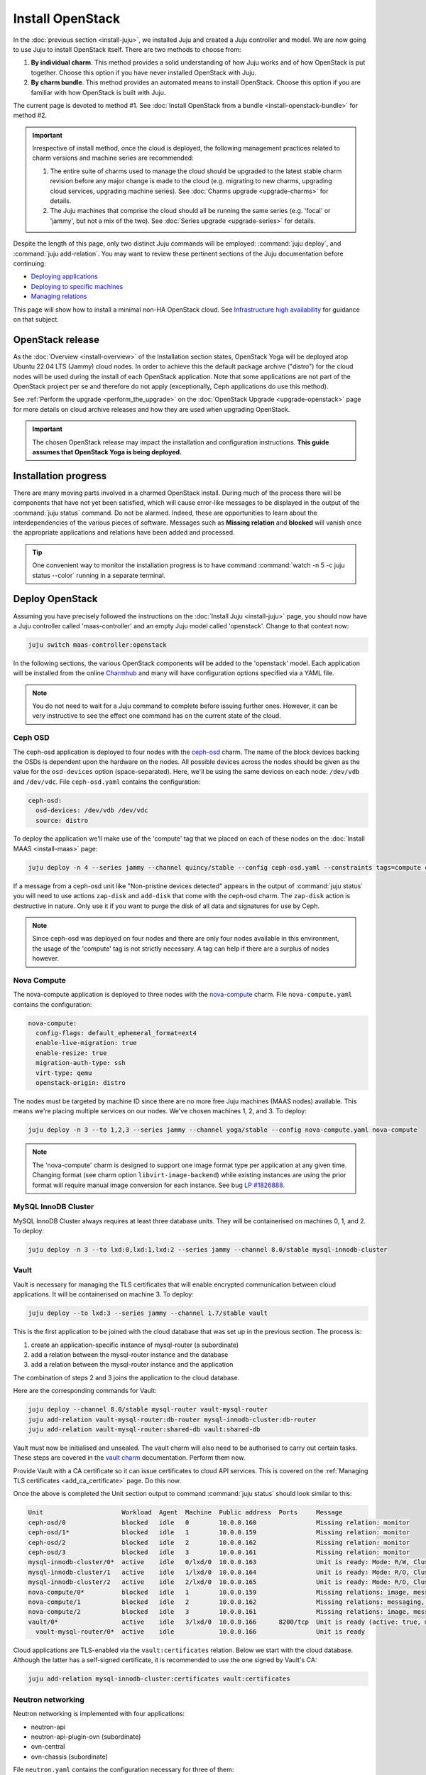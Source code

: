 =================
Install OpenStack
=================

In the :doc:`previous section <install-juju>`, we installed Juju and created a
Juju controller and model. We are now going to use Juju to install OpenStack
itself. There are two methods to choose from:

#. **By individual charm**. This method provides a solid understanding of how
   Juju works and of how OpenStack is put together. Choose this option if you
   have never installed OpenStack with Juju.

#. **By charm bundle**. This method provides an automated means to install
   OpenStack. Choose this option if you are familiar with how OpenStack is
   built with Juju.

The current page is devoted to method #1. See :doc:`Install OpenStack from a
bundle <install-openstack-bundle>` for method #2.

.. important::

   Irrespective of install method, once the cloud is deployed, the following
   management practices related to charm versions and machine series are
   recommended:

   #. The entire suite of charms used to manage the cloud should be upgraded to
      the latest stable charm revision before any major change is made to the
      cloud (e.g. migrating to new charms, upgrading cloud services, upgrading
      machine series). See :doc:`Charms upgrade <upgrade-charms>` for details.

   #. The Juju machines that comprise the cloud should all be running the same
      series (e.g. 'focal' or 'jammy', but not a mix of the two). See
      :doc:`Series upgrade <upgrade-series>` for details.

Despite the length of this page, only two distinct Juju commands will be
employed: :command:`juju deploy`, and :command:`juju add-relation`. You may
want to review these pertinent sections of the Juju documentation before
continuing:

* `Deploying applications`_
* `Deploying to specific machines`_
* `Managing relations`_

.. TODO
   Cloud topology section goes here (modelled on openstack-base README)

This page will show how to install a minimal non-HA OpenStack cloud. See
`Infrastructure high availability`_ for guidance on that subject.

OpenStack release
-----------------

.. TEMPLATE (alternate between the following two paragraphs each six months)
   As the :doc:`Overview <install-overview>` of the Installation section
   states, OpenStack Xena will be deployed atop Ubuntu 20.04 LTS (Focal) cloud
   nodes. In order to achieve this a cloud archive release of
   'cloud:focal-xena' will be used during the install of each OpenStack
   application. Note that some applications are not part of the OpenStack
   project per se and therefore do not apply (exceptionally, Ceph applications
   do use this method). Not using a more recent OpenStack release in this way
   will result in an Ussuri deployment (i.e. Ussuri is in the Ubuntu package
   archive for Focal).

As the :doc:`Overview <install-overview>` of the Installation section states,
OpenStack Yoga will be deployed atop Ubuntu 22.04 LTS (Jammy) cloud nodes. In
order to achieve this the default package archive ("distro") for the cloud
nodes will be used during the install of each OpenStack application. Note that
some applications are not part of the OpenStack project per se and therefore do
not apply (exceptionally, Ceph applications do use this method).

See :ref:`Perform the upgrade <perform_the_upgrade>` on the :doc:`OpenStack
Upgrade <upgrade-openstack>` page for more details on cloud archive releases
and how they are used when upgrading OpenStack.

.. important::

   The chosen OpenStack release may impact the installation and configuration
   instructions. **This guide assumes that OpenStack Yoga is being deployed.**

Installation progress
---------------------

There are many moving parts involved in a charmed OpenStack install. During
much of the process there will be components that have not yet been satisfied,
which will cause error-like messages to be displayed in the output of the
:command:`juju status` command. Do not be alarmed. Indeed, these are
opportunities to learn about the interdependencies of the various pieces of
software. Messages such as **Missing relation** and **blocked** will vanish
once the appropriate applications and relations have been added and processed.

.. tip::

   One convenient way to monitor the installation progress is to have command
   :command:`watch -n 5 -c juju status --color` running in a separate terminal.

Deploy OpenStack
----------------

Assuming you have precisely followed the instructions on the :doc:`Install Juju
<install-juju>` page, you should now have a Juju controller called
'maas-controller' and an empty Juju model called 'openstack'. Change to that
context now:

.. code-block:: none

   juju switch maas-controller:openstack

In the following sections, the various OpenStack components will be added to
the 'openstack' model. Each application will be installed from the online
`Charmhub`_ and many will have configuration options specified via a YAML file.

.. note::

   You do not need to wait for a Juju command to complete before issuing
   further ones. However, it can be very instructive to see the effect one
   command has on the current state of the cloud.

Ceph OSD
~~~~~~~~

The ceph-osd application is deployed to four nodes with the `ceph-osd`_ charm.
The name of the block devices backing the OSDs is dependent upon the hardware
on the nodes. All possible devices across the nodes should be given as the
value for the ``osd-devices`` option (space-separated). Here, we'll be using
the same devices on each node: ``/dev/vdb`` and ``/dev/vdc``. File
``ceph-osd.yaml`` contains the configuration:

.. code-block:: yaml

   ceph-osd:
     osd-devices: /dev/vdb /dev/vdc
     source: distro

To deploy the application we'll make use of the 'compute' tag that we placed on
each of these nodes on the :doc:`Install MAAS <install-maas>` page:

.. code-block:: none

   juju deploy -n 4 --series jammy --channel quincy/stable --config ceph-osd.yaml --constraints tags=compute ceph-osd

If a message from a ceph-osd unit like "Non-pristine devices detected" appears
in the output of :command:`juju status` you will need to use actions
``zap-disk`` and ``add-disk`` that come with the ceph-osd charm. The
``zap-disk`` action is destructive in nature. Only use it if you want to purge
the disk of all data and signatures for use by Ceph.

.. note::

   Since ceph-osd was deployed on four nodes and there are only four nodes
   available in this environment, the usage of the 'compute' tag is not
   strictly necessary. A tag can help if there are a surplus of nodes however.

Nova Compute
~~~~~~~~~~~~

The nova-compute application is deployed to three nodes with the
`nova-compute`_ charm. File ``nova-compute.yaml`` contains the configuration:

.. code-block:: yaml

   nova-compute:
     config-flags: default_ephemeral_format=ext4
     enable-live-migration: true
     enable-resize: true
     migration-auth-type: ssh
     virt-type: qemu
     openstack-origin: distro

The nodes must be targeted by machine ID since there are no more free Juju
machines (MAAS nodes) available. This means we're placing multiple services on
our nodes. We've chosen machines 1, 2, and 3. To deploy:

.. code-block:: none

   juju deploy -n 3 --to 1,2,3 --series jammy --channel yoga/stable --config nova-compute.yaml nova-compute

.. note::

   The 'nova-compute' charm is designed to support one image format type per
   application at any given time. Changing format (see charm option
   ``libvirt-image-backend``) while existing instances are using the prior
   format will require manual image conversion for each instance. See bug `LP
   #1826888`_.

MySQL InnoDB Cluster
~~~~~~~~~~~~~~~~~~~~

MySQL InnoDB Cluster always requires at least three database units. They will
be containerised on machines 0, 1, and 2. To deploy:

.. code-block:: none

   juju deploy -n 3 --to lxd:0,lxd:1,lxd:2 --series jammy --channel 8.0/stable mysql-innodb-cluster

Vault
~~~~~

Vault is necessary for managing the TLS certificates that will enable encrypted
communication between cloud applications. It will be containerised on machine
3. To deploy:

.. code-block:: none

   juju deploy --to lxd:3 --series jammy --channel 1.7/stable vault

This is the first application to be joined with the cloud database that was set
up in the previous section. The process is:

#. create an application-specific instance of mysql-router (a subordinate)
#. add a relation between the mysql-router instance and the database
#. add a relation between the mysql-router instance and the application

The combination of steps 2 and 3 joins the application to the cloud database.

Here are the corresponding commands for Vault:

.. code-block:: none

   juju deploy --channel 8.0/stable mysql-router vault-mysql-router
   juju add-relation vault-mysql-router:db-router mysql-innodb-cluster:db-router
   juju add-relation vault-mysql-router:shared-db vault:shared-db

Vault must now be initialised and unsealed. The vault charm will also need to
be authorised to carry out certain tasks. These steps are covered in the `vault
charm`_ documentation. Perform them now.

Provide Vault with a CA certificate so it can issue certificates to cloud API
services. This is covered on the :ref:`Managing TLS certificates
<add_ca_certificate>` page. Do this now.

Once the above is completed the Unit section output to command :command:`juju
status` should look similar to this:

.. code-block:: console

   Unit                     Workload  Agent  Machine  Public address  Ports     Message
   ceph-osd/0               blocked   idle   0        10.0.0.160                Missing relation: monitor
   ceph-osd/1*              blocked   idle   1        10.0.0.159                Missing relation: monitor
   ceph-osd/2               blocked   idle   2        10.0.0.162                Missing relation: monitor
   ceph-osd/3               blocked   idle   3        10.0.0.161                Missing relation: monitor
   mysql-innodb-cluster/0*  active    idle   0/lxd/0  10.0.0.163                Unit is ready: Mode: R/W, Cluster is ONLINE and can tolerate up to ONE failure.
   mysql-innodb-cluster/1   active    idle   1/lxd/0  10.0.0.164                Unit is ready: Mode: R/O, Cluster is ONLINE and can tolerate up to ONE failure.
   mysql-innodb-cluster/2   active    idle   2/lxd/0  10.0.0.165                Unit is ready: Mode: R/O, Cluster is ONLINE and can tolerate up to ONE failure.
   nova-compute/0*          blocked   idle   1        10.0.0.159                Missing relations: image, messaging
   nova-compute/1           blocked   idle   2        10.0.0.162                Missing relations: messaging, image
   nova-compute/2           blocked   idle   3        10.0.0.161                Missing relations: image, messaging
   vault/0*                 active    idle   3/lxd/0  10.0.0.166      8200/tcp  Unit is ready (active: true, mlock: disabled)
     vault-mysql-router/0*  active    idle            10.0.0.166                Unit is ready

Cloud applications are TLS-enabled via the ``vault:certificates`` relation.
Below we start with the cloud database. Although the latter has a self-signed
certificate, it is recommended to use the one signed by Vault's CA:

.. code-block:: none

   juju add-relation mysql-innodb-cluster:certificates vault:certificates

.. _neutron_networking:

Neutron networking
~~~~~~~~~~~~~~~~~~

Neutron networking is implemented with four applications:

* neutron-api
* neutron-api-plugin-ovn (subordinate)
* ovn-central
* ovn-chassis (subordinate)

File ``neutron.yaml`` contains the configuration necessary for three of them:

.. code-block:: yaml

   ovn-chassis:
     bridge-interface-mappings: br-ex:enp1s0
     ovn-bridge-mappings: physnet1:br-ex
   neutron-api:
     neutron-security-groups: true
     flat-network-providers: physnet1
     openstack-origin: distro
   ovn-central:
     source: distro

The ``bridge-interface-mappings`` setting impacts the OVN Chassis and refers to
a mapping of OVS bridge to network interface. As described in the :ref:`Create
OVS bridge <ovs_bridge>` section on the :doc:`Install MAAS <install-maas>`
page, it is 'br-ex:enp1s0'.

The ``flat-network-providers`` setting enables the Neutron flat network
provider used in this example scenario and gives it the name of 'physnet1'. The
flat network provider and its name will be referenced when we :ref:`Set up
public networking <public_networking>` on the next page.

The ``ovn-bridge-mappings`` setting maps the data-port interface to the flat
network provider.

The main OVN application is ovn-central and it requires at least three units.
They will be containerised on machines 0, 1, and 2. To deploy:

.. code-block:: none

   juju deploy -n 3 --to lxd:0,lxd:1,lxd:2 --series jammy --channel 22.03/stable --config neutron.yaml ovn-central

The neutron-api application will be containerised on machine 1:

.. code-block:: none

   juju deploy --to lxd:1 --series jammy --channel yoga/stable --config neutron.yaml neutron-api

Deploy the subordinate charm applications:

.. code-block:: none

   juju deploy --channel yoga/stable neutron-api-plugin-ovn
   juju deploy --channel 22.03/stable --config neutron.yaml ovn-chassis

Add the necessary relations:

.. code-block:: none

   juju add-relation neutron-api-plugin-ovn:neutron-plugin neutron-api:neutron-plugin-api-subordinate
   juju add-relation neutron-api-plugin-ovn:ovsdb-cms ovn-central:ovsdb-cms
   juju add-relation ovn-chassis:ovsdb ovn-central:ovsdb
   juju add-relation ovn-chassis:nova-compute nova-compute:neutron-plugin
   juju add-relation neutron-api:certificates vault:certificates
   juju add-relation neutron-api-plugin-ovn:certificates vault:certificates
   juju add-relation ovn-central:certificates vault:certificates
   juju add-relation ovn-chassis:certificates vault:certificates

Join neutron-api to the cloud database:

.. code-block:: none

   juju deploy --channel 8.0/stable mysql-router neutron-api-mysql-router
   juju add-relation neutron-api-mysql-router:db-router mysql-innodb-cluster:db-router
   juju add-relation neutron-api-mysql-router:shared-db neutron-api:shared-db

Keystone
~~~~~~~~

The keystone application will be containerised on machine 0 with the
`keystone`_ charm. To deploy:

.. code-block:: none

   juju deploy --to lxd:0 --series jammy --channel yoga/stable keystone

Join keystone to the cloud database:

.. code-block:: none

   juju deploy --channel 8.0/stable mysql-router keystone-mysql-router
   juju add-relation keystone-mysql-router:db-router mysql-innodb-cluster:db-router
   juju add-relation keystone-mysql-router:shared-db keystone:shared-db

Two additional relations can be added at this time:

.. code-block:: none

   juju add-relation keystone:identity-service neutron-api:identity-service
   juju add-relation keystone:certificates vault:certificates

RabbitMQ
~~~~~~~~

The rabbitmq-server application will be containerised on machine 2 with the
`rabbitmq-server`_ charm. To deploy:

.. code-block:: none

   juju deploy --to lxd:2 --series jammy --channel 3.9/stable rabbitmq-server

Two relations can be added at this time:

.. code-block:: none

   juju add-relation rabbitmq-server:amqp neutron-api:amqp
   juju add-relation rabbitmq-server:amqp nova-compute:amqp

At this time the Unit section output to command :command:`juju status` should
look similar to this:

.. code-block:: console

   Unit                           Workload  Agent  Machine  Public address  Ports               Message
   ceph-osd/0                     blocked   idle   0        10.0.0.160                          Missing relation: monitor
   ceph-osd/1*                    blocked   idle   1        10.0.0.159                          Missing relation: monitor
   ceph-osd/2                     blocked   idle   2        10.0.0.162                          Missing relation: monitor
   ceph-osd/3                     blocked   idle   3        10.0.0.161                          Missing relation: monitor
   keystone/0*                    active    idle   0/lxd/3  10.0.0.174      5000/tcp            Unit is ready
     keystone-mysql-router/0*     active    idle            10.0.0.174                          Unit is ready
   mysql-innodb-cluster/0*        active    idle   0/lxd/0  10.0.0.163                          Unit is ready: Mode: R/O, Cluster is ONLINE and can tolerate up to ONE failure.
   mysql-innodb-cluster/1         active    idle   1/lxd/0  10.0.0.164                          Unit is ready: Mode: R/W, Cluster is ONLINE and can tolerate up to ONE failure.
   mysql-innodb-cluster/2         active    idle   2/lxd/0  10.0.0.165                          Unit is ready: Mode: R/O, Cluster is ONLINE and can tolerate up to ONE failure.
   neutron-api/0*                 active    idle   1/lxd/3  10.0.0.173      9696/tcp            Unit is ready
     neutron-api-mysql-router/0*  active    idle            10.0.0.173                          Unit is ready
     neutron-api-plugin-ovn/0*    blocked   idle            10.0.0.173                          'certificates' missing
   nova-compute/0*                blocked   idle   1        10.0.0.159                          Missing relations: image
     ovn-chassis/0*               active    idle            10.0.0.159                          Unit is ready
   nova-compute/1                 blocked   idle   2        10.0.0.162                          Missing relations: image
     ovn-chassis/2                active    idle            10.0.0.162                          Unit is ready
   nova-compute/2                 blocked   idle   3        10.0.0.161                          Missing relations: image
     ovn-chassis/1                active    idle            10.0.0.161                          Unit is ready
   ovn-central/3                  active    idle   0/lxd/2  10.0.0.170      6641/tcp,6642/tcp   Unit is ready
   ovn-central/4                  active    idle   1/lxd/2  10.0.0.171      6641/tcp,6642/tcp   Unit is ready (northd: active)
   ovn-central/5*                 active    idle   2/lxd/2  10.0.0.172      6641/tcp,6642/tcp   Unit is ready (leader: ovnnb_db, ovnsb_db)
   rabbitmq-server/0*             active    idle   2/lxd/3  10.0.0.175      5672/tcp,15672/tcp  Unit is ready
   vault/0*                       active    idle   3/lxd/0  10.0.0.166      8200/tcp            Unit is ready (active: true, mlock: disabled)
     vault-mysql-router/0*        active    idle            10.0.0.166                          Unit is ready

Nova cloud controller
~~~~~~~~~~~~~~~~~~~~~

The nova-cloud-controller application, which includes nova-scheduler, nova-api,
and nova-conductor services, will be containerised on machine 3 with the
`nova-cloud-controller`_ charm. File ``ncc.yaml`` contains the configuration:

.. code-block:: yaml

   nova-cloud-controller:
     network-manager: Neutron
     openstack-origin: distro

To deploy:

.. code-block:: none

   juju deploy --to lxd:3 --series jammy --channel yoga/stable --config ncc.yaml nova-cloud-controller

Join nova-cloud-controller to the cloud database:

.. code-block:: none

   juju deploy --channel 8.0/stable mysql-router ncc-mysql-router
   juju add-relation ncc-mysql-router:db-router mysql-innodb-cluster:db-router
   juju add-relation ncc-mysql-router:shared-db nova-cloud-controller:shared-db

.. note::

   To keep :command:`juju status` output compact the expected
   ``nova-cloud-controller-mysql-router`` application name has been shortened
   to ``ncc-mysql-router``.

Five additional relations can be added at this time:

.. code-block:: none

   juju add-relation nova-cloud-controller:identity-service keystone:identity-service
   juju add-relation nova-cloud-controller:amqp rabbitmq-server:amqp
   juju add-relation nova-cloud-controller:neutron-api neutron-api:neutron-api
   juju add-relation nova-cloud-controller:cloud-compute nova-compute:cloud-compute
   juju add-relation nova-cloud-controller:certificates vault:certificates

Placement
~~~~~~~~~

The placement application will be containerised on machine 3 with the
`placement`_ charm. To deploy:

.. code-block:: none

   juju deploy --to lxd:3 --series jammy --channel yoga/stable placement

Join placement to the cloud database:

.. code-block:: none

   juju deploy --channel 8.0/stable mysql-router placement-mysql-router
   juju add-relation placement-mysql-router:db-router mysql-innodb-cluster:db-router
   juju add-relation placement-mysql-router:shared-db placement:shared-db

Three additional relations can be added at this time:

.. code-block:: none

   juju add-relation placement:identity-service keystone:identity-service
   juju add-relation placement:placement nova-cloud-controller:placement
   juju add-relation placement:certificates vault:certificates

OpenStack dashboard
~~~~~~~~~~~~~~~~~~~

The openstack-dashboard application (Horizon) will be containerised on machine
2 with the `openstack-dashboard`_ charm. To deploy:

.. code-block:: none

   juju deploy --to lxd:2 --series jammy --channel yoga/stable openstack-dashboard

Join openstack-dashboard to the cloud database:

.. code-block:: none

   juju deploy --channel 8.0/stable mysql-router dashboard-mysql-router
   juju add-relation dashboard-mysql-router:db-router mysql-innodb-cluster:db-router
   juju add-relation dashboard-mysql-router:shared-db openstack-dashboard:shared-db

.. note::

   To keep :command:`juju status` output compact the expected
   ``openstack-dashboard-mysql-router`` application name has been shortened to
   ``dashboard-mysql-router``.

Two additional relations are required:

.. code-block:: none

   juju add-relation openstack-dashboard:identity-service keystone:identity-service
   juju add-relation openstack-dashboard:certificates vault:certificates

Glance
~~~~~~

The glance application will be containerised on machine 3 with the `glance`_
charm. To deploy:

.. code-block:: none

   juju deploy --to lxd:3 --series jammy --channel yoga/stable glance

Join glance to the cloud database:

.. code-block:: none

   juju deploy --channel 8.0/stable mysql-router glance-mysql-router
   juju add-relation glance-mysql-router:db-router mysql-innodb-cluster:db-router
   juju add-relation glance-mysql-router:shared-db glance:shared-db

Four additional relations can be added at this time:

.. code-block:: none

   juju add-relation glance:image-service nova-cloud-controller:image-service
   juju add-relation glance:image-service nova-compute:image-service
   juju add-relation glance:identity-service keystone:identity-service
   juju add-relation glance:certificates vault:certificates

At this time the Unit section output to command :command:`juju status` should
look similar to this:

.. code-block:: console

   Unit                           Workload  Agent  Machine  Public address  Ports               Message
   ceph-osd/0                     blocked   idle   0        10.0.0.160                          Missing relation: monitor
   ceph-osd/1*                    blocked   idle   1        10.0.0.159                          Missing relation: monitor
   ceph-osd/2                     blocked   idle   2        10.0.0.162                          Missing relation: monitor
   ceph-osd/3                     blocked   idle   3        10.0.0.161                          Missing relation: monitor
   glance/0*                      active    idle   3/lxd/3  10.0.0.179      9292/tcp            Unit is ready
     glance-mysql-router/0*       active    idle            10.0.0.179                          Unit is ready
   keystone/0*                    active    idle   0/lxd/3  10.0.0.174      5000/tcp            Unit is ready
     keystone-mysql-router/0*     active    idle            10.0.0.174                          Unit is ready
   mysql-innodb-cluster/0*        active    idle   0/lxd/0  10.0.0.163                          Unit is ready: Mode: R/O, Cluster is ONLINE and can tolerate up to ONE failure.
   mysql-innodb-cluster/1         active    idle   1/lxd/0  10.0.0.164                          Unit is ready: Mode: R/W, Cluster is ONLINE and can tolerate up to ONE failure.
   mysql-innodb-cluster/2         active    idle   2/lxd/0  10.0.0.165                          Unit is ready: Mode: R/O, Cluster is ONLINE and can tolerate up to ONE failure.
   neutron-api/0*                 active    idle   1/lxd/3  10.0.0.173      9696/tcp            Unit is ready
     neutron-api-mysql-router/0*  active    idle            10.0.0.173                          Unit is ready
     neutron-api-plugin-ovn/0*    active    idle            10.0.0.173                          Unit is ready
   nova-cloud-controller/0*       active    idle   3/lxd/1  10.0.0.176      8774/tcp,8775/tcp   Unit is ready
     ncc-mysql-router/0*          active    idle            10.0.0.176                          Unit is ready
   nova-compute/0*                active    idle   1        10.0.0.159                          Unit is ready
     ovn-chassis/0*               active    idle            10.0.0.159                          Unit is ready
   nova-compute/1                 active    idle   2        10.0.0.162                          Unit is ready
     ovn-chassis/2                active    idle            10.0.0.162                          Unit is ready
   nova-compute/2                 active    idle   3        10.0.0.161                          Unit is ready
     ovn-chassis/1                active    idle            10.0.0.161                          Unit is ready
   openstack-dashboard/0*         active    idle   2/lxd/4  10.0.0.178      80/tcp,443/tcp      Unit is ready
     dashboard-mysql-router/0*    active    idle            10.0.0.178                          Unit is ready
   ovn-central/3                  active    idle   0/lxd/2  10.0.0.170      6641/tcp,6642/tcp   Unit is ready
   ovn-central/4                  active    idle   1/lxd/2  10.0.0.171      6641/tcp,6642/tcp   Unit is ready (northd: active)
   ovn-central/5*                 active    idle   2/lxd/2  10.0.0.172      6641/tcp,6642/tcp   Unit is ready (leader: ovnnb_db, ovnsb_db)
   placement/0*                   active    idle   3/lxd/2  10.0.0.177      8778/tcp            Unit is ready
     placement-mysql-router/0*    active    idle            10.0.0.177                          Unit is ready
   rabbitmq-server/0*             active    idle   2/lxd/3  10.0.0.175      5672/tcp,15672/tcp  Unit is ready
   vault/0*                       active    idle   3/lxd/0  10.0.0.166      8200/tcp            Unit is ready (active: true, mlock: disabled)
     vault-mysql-router/0*        active    idle            10.0.0.166                          Unit is ready

Ceph monitor
~~~~~~~~~~~~

The ceph-mon application will be containerised on machines 0, 1, and 2 with the
`ceph-mon`_ charm. File ``ceph-mon.yaml`` contains the configuration:

.. code-block:: yaml

   ceph-mon:
     expected-osd-count: 4
     monitor-count: 3
     source: distro

To deploy:

.. code-block:: none

   juju deploy -n 3 --to lxd:0,lxd:1,lxd:2 --series jammy --channel quincy/stable --config ceph-mon.yaml ceph-mon

Three relations can be added at this time:

.. code-block:: none

   juju add-relation ceph-mon:osd ceph-osd:mon
   juju add-relation ceph-mon:client nova-compute:ceph
   juju add-relation ceph-mon:client glance:ceph

For the above relations,

* The nova-compute:ceph relation makes Ceph the storage backend for Nova
  non-bootable disk images. The nova-compute charm option
  ``libvirt-image-backend`` must be set to 'rbd' for this to take effect.

* The ``glance:ceph`` relation makes Ceph the storage backend for Glance.

Cinder
~~~~~~

The cinder application will be containerised on machine 1 with the `cinder`_
charm. File ``cinder.yaml`` contains the configuration:

.. code-block:: yaml

   cinder:
     block-device: None
     glance-api-version: 2
     openstack-origin: distro

To deploy:

.. code-block:: none

   juju deploy --to lxd:1 --series jammy --channel yoga/stable --config cinder.yaml cinder

Join cinder to the cloud database:

.. code-block:: none

   juju deploy --channel 8.0/stable mysql-router cinder-mysql-router
   juju add-relation cinder-mysql-router:db-router mysql-innodb-cluster:db-router
   juju add-relation cinder-mysql-router:shared-db cinder:shared-db

Five additional relations can be added at this time:

.. code-block:: none

   juju add-relation cinder:cinder-volume-service nova-cloud-controller:cinder-volume-service
   juju add-relation cinder:identity-service keystone:identity-service
   juju add-relation cinder:amqp rabbitmq-server:amqp
   juju add-relation cinder:image-service glance:image-service
   juju add-relation cinder:certificates vault:certificates

The above ``glance:image-service`` relation will enable Cinder to consume the
Glance API (e.g. making Cinder able to perform volume snapshots of Glance
images).

Like Glance, Cinder will use Ceph as its storage backend (hence ``block-device:
None`` in the configuration file). This will be implemented via the
`cinder-ceph`_ subordinate charm:

.. code-block:: none

   juju deploy --channel yoga/stable cinder-ceph

Three relations need to be added:

.. code-block:: none

   juju add-relation cinder-ceph:storage-backend cinder:storage-backend
   juju add-relation cinder-ceph:ceph ceph-mon:client
   juju add-relation cinder-ceph:ceph-access nova-compute:ceph-access

Ceph RADOS Gateway
~~~~~~~~~~~~~~~~~~

The Ceph RADOS Gateway will be deployed to offer an S3 and Swift compatible
HTTP gateway. This is an alternative to using OpenStack Swift.

The ceph-radosgw application will be containerised on machine 0 with the
`ceph-radosgw`_ charm. To deploy:

.. code-block:: none

   juju deploy --to lxd:0 --series jammy --channel quincy/stable ceph-radosgw

A single relation is needed:

.. code-block:: none

   juju add-relation ceph-radosgw:mon ceph-mon:radosgw

.. COMMENT
   At the time of writing a jammy-aware ntp charm was not available.
   NTP
   ~~~

   The final component is an NTP client to keep the time on each cloud node
   synchronised. This is done with the `ntp`_ subordinate charm. To deploy:

   .. code-block:: none

      juju deploy ntp

   The below relation will add an ntp unit alongside each ceph-osd unit, and
   thus on each of the four cloud nodes:

   .. code-block:: none

      juju add-relation ceph-osd:juju-info ntp:juju-info

.. _test_openstack:

Final results and dashboard access
----------------------------------

Once all the applications have been deployed and the relations between them
have been added we need to wait for the output of :command:`juju status` to
settle. The final results should be devoid of any error-like messages. Example
output (including relations) for a successful cloud deployment is given
:ref:`here <install_openstack_juju_status>`.

One milestone in the deployment of OpenStack is the first login to the Horizon
dashboard. You will need its IP address and the admin password.

Obtain the address in this way:

.. code-block:: none

   juju status --format=yaml openstack-dashboard | grep public-address | awk '{print $2}' | head -1

In this example, the address is '10.0.0.178'.

The password can be queried from Keystone:

.. code-block:: none

   juju run --unit keystone/leader leader-get admin_passwd

The dashboard URL then becomes:

**http://10.0.0.178/horizon**

The final credentials needed to log in are:

| User Name: **admin**
| Password: ********************
| Domain: **admin_domain**
|

Once logged in you should see something like this:

.. figure:: ./media/install-openstack_horizon.png
   :scale: 70%
   :alt: Horizon dashboard

VM consoles
~~~~~~~~~~~

Enable a remote access protocol such as novnc (or spice) if you want to connect
to VM consoles from within the dashboard:

.. code-block:: none

   juju config nova-cloud-controller console-access-protocol=novnc

Next steps
----------

You have successfully deployed OpenStack using Juju and MAAS. The next step is
to render the cloud functional for users. This will involve setting up
networks, images, and a user environment. Go to :doc:`Configure OpenStack
<configure-openstack>` now.

.. LINKS
.. _OpenStack Charms: https://docs.openstack.org/charm-guide/latest/openstack-charms.html
.. _Charmhub: https://charmhub.io
.. _Deploying applications: https://juju.is/docs/olm/deploy-a-charm-from-charmhub
.. _Deploying to specific machines: https://juju.is/docs/olm/deploy-to-a-specific-machine
.. _Managing relations: https://juju.is/docs/olm/manage-relations
.. _vault charm: https://charmhub.io/vault/
.. _Infrastructure high availability: https://docs.openstack.org/charm-guide/latest/admin/ha.html

.. CHARMS
.. _ceph-mon: https://charmhub.io/ceph-mon
.. _ceph-osd: https://charmhub.io/ceph-osd
.. _ceph-radosgw: https://charmhub.io/ceph-radosgw
.. _cinder: https://charmhub.io/cinder
.. _cinder-ceph: https://charmhub.io/cinder-ceph
.. _glance: https://charmhub.io/glance
.. _keystone: https://charmhub.io/keystone
.. _neutron-gateway: https://charmhub.io/neutron-gateway
.. _neutron-api: https://charmhub.io/neutron-api
.. _neutron-openvswitch: https://charmhub.io/neutron-openvswitch
.. _nova-cloud-controller: https://charmhub.io/nova-cloud-controller
.. _nova-compute: https://charmhub.io/nova-compute
.. _ntp: https://charmhub.io/ntp
.. _openstack-dashboard: https://charmhub.io/openstack-dashboard
.. _percona-cluster: https://charmhub.io/percona-cluster
.. _placement: https://charmhub.io/placement
.. _rabbitmq-server: https://charmhub.io/rabbitmq-server

.. BUGS
.. _LP #1826888: https://bugs.launchpad.net/charm-deployment-guide/+bug/1826888
